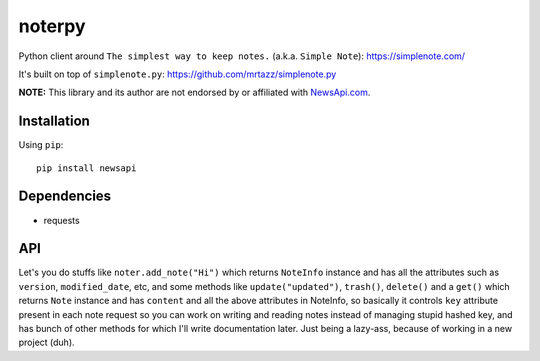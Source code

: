 **********
noterpy
**********

|version| |license|

Python client around ``The simplest way to keep notes.`` (a.k.a. ``Simple Note``): https://simplenote.com/

It's built on top of ``simplenote.py``: https://github.com/mrtazz/simplenote.py

**NOTE:** This library and its author are not endorsed by or affiliated with `NewsApi.com <https://newsapi.org/>`_.


Installation
============

Using ``pip``:


::

    pip install newsapi


Dependencies
============

- requests

API
===

Let's you do stuffs like ``noter.add_note("Hi")`` which returns ``NoteInfo`` instance and has
all the attributes such as ``version``, ``modified_date``, etc, and some methods like
``update("updated")``, ``trash()``, ``delete()`` and a ``get()`` which returns ``Note`` instance
and has ``content`` and all the above attributes in NoteInfo, so basically it controls ``key`` attribute
present in each note request so you can work on writing and reading notes instead of managing
stupid hashed key, and has bunch of other methods for which I'll write documentation later.
Just being a lazy-ass, because of working in a new project (duh).


.. |version| image:: http://img.shields.io/pypi/v/omdb.svg?style=flat-square
    :target: https://pypi.python.org/pypi/newsapi

.. |license| image:: http://img.shields.io/pypi/l/omdb.svg?style=flat-square
    :target: https://pypi.python.org/pypi/newsapi